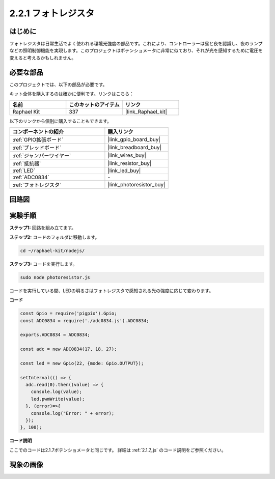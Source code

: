 .. _2.2.1_js:

2.2.1 フォトレジスタ
=========================

はじめに
------------

フォトレジスタは日常生活でよく使われる環境光強度の部品です。これにより、コントローラーは昼と夜を認識し、夜のランプなどの照明制御機能を実現します。このプロジェクトはポテンショメータに非常に似ており、それが光を感知するために電圧を変えると考えるかもしれません。

必要な部品
------------------------------

このプロジェクトでは、以下の部品が必要です。

.. image:: ../img/list_2.2.1_photoresistor.png

キット全体を購入するのは確かに便利です。リンクはこちら：

.. list-table::
    :widths: 20 20 20
    :header-rows: 1

    *   - 名前
        - このキットのアイテム
        - リンク
    *   - Raphael Kit
        - 337
        - |link_Raphael_kit|

以下のリンクから個別に購入することもできます。

.. list-table::
    :widths: 30 20
    :header-rows: 1

    *   - コンポーネントの紹介
        - 購入リンク

    *   - :ref:`GPIO拡張ボード`
        - |link_gpio_board_buy|
    *   - :ref:`ブレッドボード`
        - |link_breadboard_buy|
    *   - :ref:`ジャンパーワイヤー`
        - |link_wires_buy|
    *   - :ref:`抵抗器`
        - |link_resistor_buy|
    *   - :ref:`LED`
        - |link_led_buy|
    *   - :ref:`ADC0834`
        - \-
    *   - :ref:`フォトレジスタ`
        - |link_photoresistor_buy|

回路図
-----------------

.. image:: ../img/image321.png

.. image:: ../img/image322.png

実験手順
-----------------------

**ステップ1:** 回路を組み立てます。

.. image:: ../img/image198.png

**ステップ2:** コードのフォルダに移動します。

.. raw:: html

   <run></run>

.. code-block:: 

    cd ~/raphael-kit/nodejs/

**ステップ3:** コードを実行します。

.. raw:: html

   <run></run>

.. code-block::

    sudo node photoresistor.js

コードを実行している間、LEDの明るさはフォトレジスタで感知される光の強度に応じて変わります。

**コード**

.. code-block:: js

    const Gpio = require('pigpio').Gpio;
    const ADC0834 = require('./adc0834.js').ADC0834;

    exports.ADC0834 = ADC0834;

    const adc = new ADC0834(17, 18, 27);

    const led = new Gpio(22, {mode: Gpio.OUTPUT});

    setInterval(() => {
      adc.read(0).then((value) => {
        console.log(value);
        led.pwmWrite(value);
      }, (error)=>{
        console.log("Error: " + error);
      });
    }, 100);

**コード説明**

ここでのコードは2.1.7ポテンショメータと同じです。
詳細は :ref:`2.1.7_js` のコード説明をご参照ください。

現象の画像
------------------

.. image:: ../img/image199.jpeg

